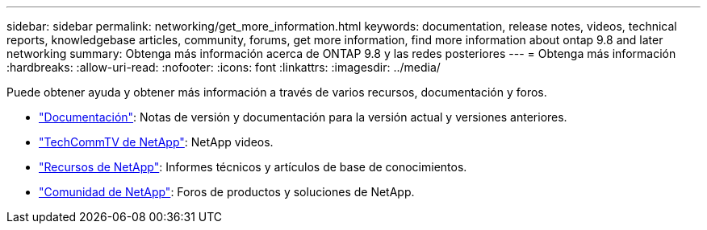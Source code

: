 ---
sidebar: sidebar 
permalink: networking/get_more_information.html 
keywords: documentation, release notes, videos, technical reports, knowledgebase articles, community, forums, get more information, find more information about ontap 9.8 and later networking 
summary: Obtenga más información acerca de ONTAP 9.8 y las redes posteriores 
---
= Obtenga más información
:hardbreaks:
:allow-uri-read: 
:nofooter: 
:icons: font
:linkattrs: 
:imagesdir: ../media/


[role="lead"]
Puede obtener ayuda y obtener más información a través de varios recursos, documentación y foros.

* link:../release-notes/index.html["Documentación"]: Notas de versión y documentación para la versión actual y versiones anteriores.
* https://www.youtube.com/user/NetAppTechCommTV/["TechCommTV de NetApp"^]: NetApp videos.
* https://www.netapp.com/["Recursos de NetApp"^]: Informes técnicos y artículos de base de conocimientos.
* https://community.netapp.com/["Comunidad de NetApp"^]: Foros de productos y soluciones de NetApp.

